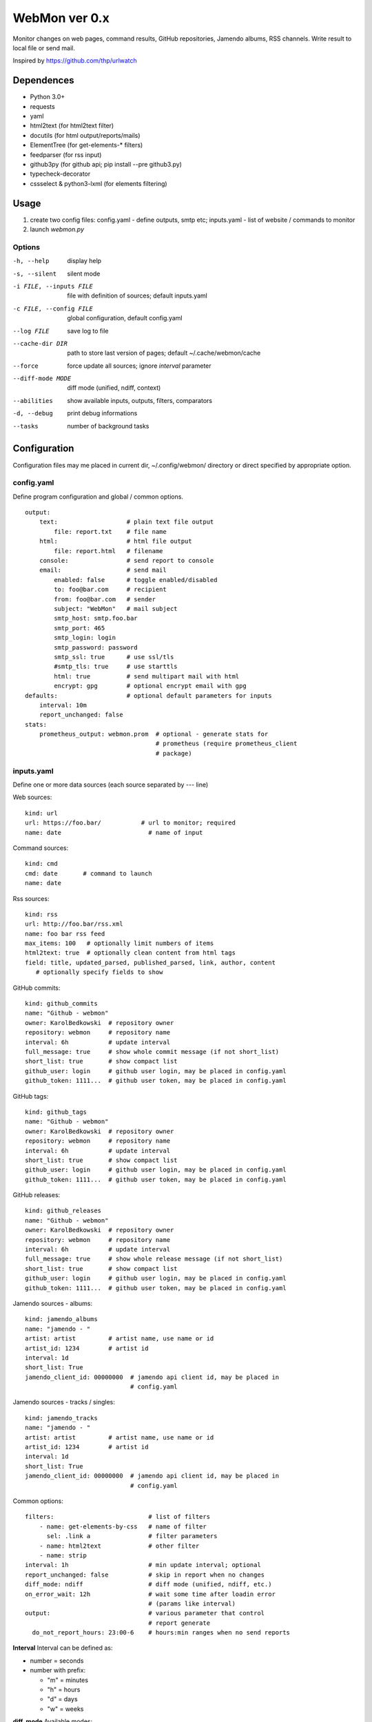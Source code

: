 WebMon ver 0.x
==============

Monitor changes on web pages, command results, GitHub repositories, Jamendo
albums, RSS channels.
Write result to local file or send mail.

Inspired by https://github.com/thp/urlwatch

Dependences
-----------

* Python 3.0+
* requests
* yaml
* html2text (for html2text filter)
* docutils (for html output/reports/mails)
* ElementTree (for get-elements-* filters)
* feedparser (for rss input)
* github3py (for github api; pip install --pre github3.py)
* typecheck-decorator
* cssselect & python3-lxml (for elements filtering)


Usage
-----

1. create two config files:
   config.yaml - define outputs, smtp etc;
   inputs.yaml - list of website / commands to monitor

2. launch `webmon.py`

Options
^^^^^^^
-h, --help              display help
-s, --silent            silent mode
-i FILE, --inputs FILE  file with definition of sources; default inputs.yaml
-c FILE, --config FILE  global configuration, default config.yaml
--log FILE              save log to file
--cache-dir DIR         path to store last version of pages; default
                        ~/.cache/webmon/cache
--force                 force update all sources; ignore `interval` parameter
--diff-mode MODE        diff mode (unified, ndiff, context)
--abilities             show available inputs, outputs, filters, comparators
-d, --debug             print debug informations
--tasks                 number of background tasks


Configuration
-------------
Configuration files may me placed in current dir, ~/.config/webmon/ directory
or direct specified by appropriate option.

config.yaml
^^^^^^^^^^^
Define program configuration and global / common options.
::

  output:
      text:                   # plain text file output
          file: report.txt    # file name
      html:                   # html file output
          file: report.html   # filename
      console:                # send report to console
      email:                  # send mail
          enabled: false      # toggle enabled/disabled
          to: foo@bar.com     # recipient
          from: foo@bar.com   # sender
          subject: "WebMon"   # mail subject
          smtp_host: smtp.foo.bar
          smtp_port: 465
          smtp_login: login
          smtp_password: password
          smtp_ssl: true      # use ssl/tls
          #smtp_tls: true     # use starttls
          html: true          # send multipart mail with html
          encrypt: gpg        # optional encrypt email with gpg
  defaults:                   # optional default parameters for inputs
      interval: 10m
      report_unchanged: false
  stats:
      prometheus_output: webmon.prom  # optional - generate stats for
                                      # prometheus (require prometheus_client
                                      # package)

inputs.yaml
^^^^^^^^^^^
Define one or more data sources (each source separated by `---` line)

Web sources::

  kind: url
  url: https://foo.bar/           # url to monitor; required
  name: date                        # name of input

Command sources::

  kind: cmd
  cmd: date       # command to launch
  name: date

Rss sources::

  kind: rss
  url: http://foo.bar/rss.xml
  name: foo bar rss feed
  max_items: 100   # optionally limit numbers of items
  html2text: true  # optionally clean content from html tags
  field: title, updated_parsed, published_parsed, link, author, content
     # optionally specify fields to show

GitHub commits::

  kind: github_commits
  name: "Github - webmon"
  owner: KarolBedkowski  # repository owner
  repository: webmon     # repository name
  interval: 6h           # update interval
  full_message: true     # show whole commit message (if not short_list)
  short_list: true       # show compact list
  github_user: login     # github user login, may be placed in config.yaml
  github_token: 1111...  # github user token, may be placed in config.yaml

GitHub tags::

  kind: github_tags
  name: "Github - webmon"
  owner: KarolBedkowski  # repository owner
  repository: webmon     # repository name
  interval: 6h           # update interval
  short_list: true       # show compact list
  github_user: login     # github user login, may be placed in config.yaml
  github_token: 1111...  # github user token, may be placed in config.yaml

GitHub releases::

  kind: github_releases
  name: "Github - webmon"
  owner: KarolBedkowski  # repository owner
  repository: webmon     # repository name
  interval: 6h           # update interval
  full_message: true     # show whole release message (if not short_list)
  short_list: true       # show compact list
  github_user: login     # github user login, may be placed in config.yaml
  github_token: 1111...  # github user token, may be placed in config.yaml

Jamendo sources - albums::

  kind: jamendo_albums
  name: "jamendo - "
  artist: artist         # artist name, use name or id
  artist_id: 1234        # artist id
  interval: 1d
  short_list: True
  jamendo_client_id: 00000000  # jamendo api client id, may be placed in
                               # config.yaml

Jamendo sources - tracks / singles::

  kind: jamendo_tracks
  name: "jamendo - "
  artist: artist         # artist name, use name or id
  artist_id: 1234        # artist id
  interval: 1d
  short_list: True
  jamendo_client_id: 00000000  # jamendo api client id, may be placed in
                               # config.yaml

Common options::

  filters:                          # list of filters
      - name: get-elements-by-css   # name of filter
        sel: .link a                # filter parameters
      - name: html2text             # other filter
      - name: strip
  interval: 1h                      # min update interval; optional
  report_unchanged: false           # skip in report when no changes
  diff_mode: ndiff                  # diff mode (unified, ndiff, etc.)
  on_error_wait: 12h                # wait some time after loadin error
                                    # (params like interval)
  output:                           # various parameter that control
                                    # report generate
    do_not_report_hours: 23:00-6    # hours:min ranges when no send reports

**Interval**
Interval can be defined as:

* number = seconds
* number with prefix:

  * "m" = minutes
  * "h" = hours
  * "d" = days
  * "w" = weeks

**diff_mode**
Available modes:

* `context_diff` - context diff
* `unified_diff` - unified diff
* `ndiff`   - ndiff (default)
* `added`   - show only new items
* `deleted` - show only deleted items
* `last`    - return last (current) items


**diff_options**
Options for comparators:

* `min_changes` - minimal number added / deleted items in `added` and
                  `deleted` modes to report
* `changes_threshold` - minimal number changes (percentage, 0.0-1.0) to
                  report (in `context_diff`, `unified_diff`, `ndiff`,
                  `added`, `deleted`)


Filters
^^^^^^^

`html2text`
  Convert html to plain text; options:

  * `width` - maximum text width (wrapping)

`strip`
  Remove white spaces from beginning and ending of each line; remove blank
  lines

`compact`
  Remove white spaces from ending of each line; remove doubled blank lines

`get-elements-by-xpath`
  Find all elements in html/xml by xpath defined in parameter `xpath`.

`get-elements-by-css`
  Find all elements in html/xml by css selector defined in parameter `sel`.

`get-elements-by-id`
  Find all elements in html/xml by ID defined in parameter `sel`.

`sort`
  Sort elements.

`grep`
  Grep elements by `pattern` - regular expressions.

`wrap`
  Wrap long lines to `width` characters (default 76) and optionally limit
  number of lines to `max_lines`.

`split`
  Split input to lines on `separator` and (optioanl) `max_split` lines.

`de-csv`
  Convert lines in csv-format to lines. Options: `delimiter`, `quote_char`,
  `strip` (remove whitespaces) and `generate_parts` (generate parts instead
  of lines)

`command`
  Filter items by external program. Options: `command` (command to lauch),
  `split_lines` (split result into items by new line characters).


**Common options**

`mode`
  Apply filter to given item:

  * parts - apply filter for each part from input (default)
  * lines - for each part - split into lines and apply filter for each line.


Customizations
--------------
User my define own filters, inputs, outputs and comparators by creating .py
file in ~/.local/share/webmon and creating subclass of:

* webmon.filters.AbstractFilter
* webmon.inputs.AbstractInput
* webmon.outputs.AbstractOutput
* webmon.comparators.AbstractComparator


Licence
-------

Copyright (c) Karol Będkowski, 2016

This program is free software: you can redistribute it and/or modify
it under the terms of the GNU General Public License as published by
the Free Software Foundation, either version 2 of the License, or
(at your option) any later version.

For details please see COPYING file.
